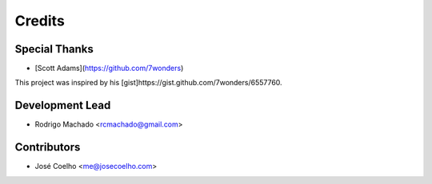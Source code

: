 =======
Credits
=======

Special Thanks
--------------

* [Scott Adams](https://github.com/7wonders)
This project was inspired by his [gist]https://gist.github.com/7wonders/6557760.

Development Lead
----------------

* Rodrigo Machado <rcmachado@gmail.com>

Contributors
------------

* José Coelho <me@josecoelho.com>
